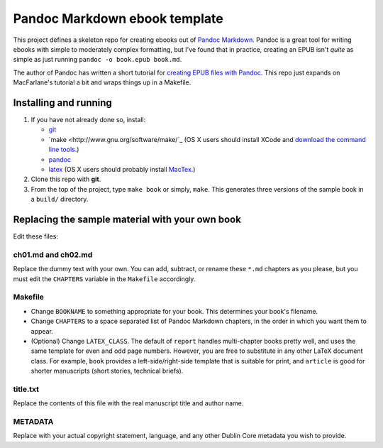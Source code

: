 Pandoc Markdown ebook template
==============================

This project defines a skeleton repo for creating ebooks out of `Pandoc Markdown
<http://johnmacfarlane.net/pandoc/README.html>`_.  Pandoc is a great tool for
writing ebooks with simple to moderately complex formatting, but I've found that
in practice, creating an EPUB isn't *quite* as simple as just running ``pandoc
-o book.epub book.md``.

The author of Pandoc has written a short tutorial for `creating EPUB files with
Pandoc <http://johnmacfarlane.net/pandoc/epub.html>`_. This repo just expands on
MacFarlane's tutorial a bit and wraps things up in a Makefile.

Installing and running
----------------------

1. If you have not already done so, install:
   
   * `git <http://git-scm.com/>`_
   * `make <http://www.gnu.org/software/make/`_ (OS X users should install XCode
     and `download the command line tools
     <http://stackoverflow.com/questions/9329243/xcode-4-4-command-line-tools>`_.)
   * `pandoc <http://johnmacfarlane.net/pandoc>`_
   * `latex <http://www.latex-project.org/>`_ (OS X users should probably
     install `MacTex <http://tug.org/mactex/>`_.)

2. Clone this repo with **git**.

3. From the top of the project, type ``make book`` or simply, ``make``.
   This generates three versions of the sample book in a ``build/`` directory.


Replacing the sample material with your own book
------------------------------------------------

Edit these files:

ch01.md and ch02.md
```````````````````

Replace the dummy text with your own. You can add, subtract, or rename these
``*.md`` chapters as you please, but you must edit the ``CHAPTERS`` variable in
the ``Makefile`` accordingly. 

Makefile
````````

* Change ``BOOKNAME`` to something appropriate for your book. This determines your
  book's filename.

* Change ``CHAPTERS`` to a space separated list of Pandoc Markdown chapters, in
  the order in which you want them to appear.

* (Optional) Change ``LATEX_CLASS``. The default of ``report`` handles 
  multi-chapter books pretty well, and uses the same template for even and odd
  page numbers. However, you are free to substitute in any other LaTeX document
  class. For example, ``book`` provides a left-side/right-side template that is
  suitable for print, and ``article`` is good for shorter manuscripts (short
  stories, technical briefs).

title.txt
`````````

Replace the contents of this file with the real manuscript title and author name.

METADATA
````````

Replace with your actual copyright statement, language, and any other Dublin
Core metadata you wish to provide.
